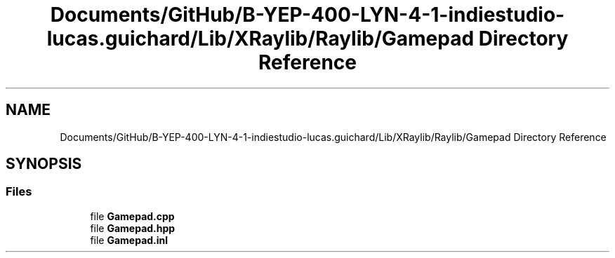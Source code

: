 .TH "Documents/GitHub/B-YEP-400-LYN-4-1-indiestudio-lucas.guichard/Lib/XRaylib/Raylib/Gamepad Directory Reference" 3 "Mon Jun 21 2021" "Version 2.0" "Bomberman" \" -*- nroff -*-
.ad l
.nh
.SH NAME
Documents/GitHub/B-YEP-400-LYN-4-1-indiestudio-lucas.guichard/Lib/XRaylib/Raylib/Gamepad Directory Reference
.SH SYNOPSIS
.br
.PP
.SS "Files"

.in +1c
.ti -1c
.RI "file \fBGamepad\&.cpp\fP"
.br
.ti -1c
.RI "file \fBGamepad\&.hpp\fP"
.br
.ti -1c
.RI "file \fBGamepad\&.inl\fP"
.br
.in -1c
